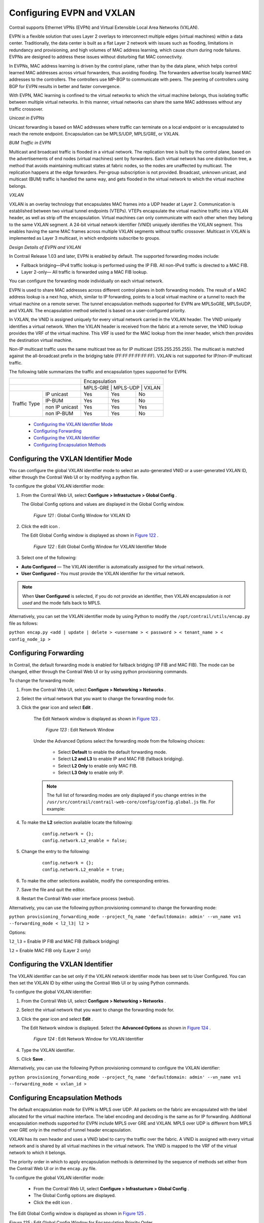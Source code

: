 
==========================
Configuring EVPN and VXLAN
==========================

Contrail supports Ethernet VPNs (EVPN) and Virtual Extensible Local Area Networks (VXLAN).

EVPN is a flexible solution that uses Layer 2 overlays to interconnect multiple edges (virtual machines) within a data center. Traditionally, the data center is built as a flat Layer 2 network with issues such as flooding, limitations in redundancy and provisioning, and high volumes of MAC address learning, which cause churn during node failures. EVPNs are designed to address these issues without disturbing flat MAC connectivity.

In EVPNs, MAC address learning is driven by the control plane, rather than by the data plane, which helps control learned MAC addresses across virtual forwarders, thus avoiding flooding. The forwarders advertise locally learned MAC addresses to the controllers. The controllers use MP-BGP to communicate with peers. The peering of controllers using BGP for EVPN results in better and faster convergence.

With EVPN, MAC learning is confined to the virtual networks to which the virtual machine belongs, thus isolating traffic between multiple virtual networks. In this manner, virtual networks can share the same MAC addresses without any traffic crossover.

*Unicast in EVPNs* 

Unicast forwarding is based on MAC addresses where traffic can terminate on a local endpoint or is encapsulated to reach the remote endpoint. Encapsulation can be MPLS/UDP, MPLS/GRE, or VXLAN.

*BUM Traffic in EVPN* 

Multicast and broadcast traffic is flooded in a virtual network. The replication tree is built by the control plane, based on the advertisements of end nodes (virtual machines) sent by forwarders. Each virtual network has one distribution tree, a method that avoids maintaining multicast states at fabric nodes, so the nodes are unaffected by multicast. The replication happens at the edge forwarders. Per-group subscription is not provided. Broadcast, unknown unicast, and multicast (BUM) traffic is handled the same way, and gets flooded in the virtual network to which the virtual machine belongs.

*VXLAN* 

VXLAN is an overlay technology that encapsulates MAC frames into a UDP header at Layer 2. Communication is established between two virtual tunnel endpoints (VTEPs). VTEPs encapsulate the virtual machine traffic into a VXLAN header, as well as strip off the encapsulation. Virtual machines can only communicate with each other when they belong to the same VXLAN segment. A 24-bit virtual network identifier (VNID) uniquely identifies the VXLAN segment. This enables having the same MAC frames across multiple VXLAN segments without traffic crossover. Multicast in VXLAN is implemented as Layer 3 multicast, in which endpoints subscribe to groups.

*Design Details of EVPN and VXLAN* 

In Contrail Release 1.03 and later, EVPN is enabled by default. The supported forwarding modes include:

- Fallback bridging—IPv4 traffic lookup is performed using the IP FIB. All non-IPv4 traffic is directed to a MAC FIB.


- Layer 2-only— All traffic is forwarded using a MAC FIB lookup.


You can configure the forwarding mode individually on each virtual network.



EVPN is used to share MAC addresses across different control planes in both forwarding models. The result of a MAC address lookup is a next hop, which, similar to IP forwarding, points to a local virtual machine or a tunnel to reach the virtual machine on a remote server. The tunnel encapsulation methods supported for EVPN are MPLSoGRE, MPLSoUDP, and VXLAN. The encapsulation method selected is based on a user-configured priority.

In VXLAN, the VNID is assigned uniquely for every virtual network carried in the VXLAN header. The VNID uniquely identifies a virtual network. When the VXLAN header is received from the fabric at a remote server, the VNID lookup provides the VRF of the virtual machine. This VRF is used for the MAC lookup from the inner header, which then provides the destination virtual machine.

Non-IP multicast traffic uses the same multicast tree as for IP multicast (255.255.255.255). The multicast is matched against the all-broadcast prefix in the bridging table (FF:FF:FF:FF:FF:FF). VXLAN is not supported for IP/non-IP multicast traffic.

The following table summarizes the traffic and encapsulation types supported for EVPN.

+------------------------------------------------+-------------------------------------+
|                                                | Encapsulation                       |
+------------------------------------------------+-------------------------------------+
|                                                | MPLS-GRE    | MPLS-UDP   | VXLAN    |
+------------------+-----------------------------+-------------+------------+----------+
| Traffic Type     | IP unicast                  | Yes         | Yes        | No       |
|                  +-----------------------------+-------------+------------+----------+
|                  | IP-BUM                      | Yes         | Yes        | No       |
|                  +-----------------------------+-------------+------------+----------+
|                  | non IP unicast              | Yes         | Yes        | Yes      |
|                  +-----------------------------+-------------+------------+----------+
|                  | non IP-BUM                  | Yes         | Yes        | No       |
+------------------+-----------------------------+-------------+------------+----------+

   -  `Configuring the VXLAN Identifier Mode`_ 


   -  `Configuring Forwarding`_ 


   -  `Configuring the VXLAN Identifier`_ 


   -  `Configuring Encapsulation Methods`_ 



Configuring the VXLAN Identifier Mode
=====================================

You can configure the global VXLAN identifier mode to select an auto-generated VNID or a user-generated VXLAN ID, either through the Contrail Web UI or by modifying a python file.

To configure the global VXLAN identifier mode:


#. From the Contrail Web UI, select **Configure > Infrastucture > Global Config** .

   The Global Config options and values are displayed in the Global Config window.

   .. _Figure 121: 

     *Figure 121* : Global Config Window for VXLAN ID

   .. figure:: s018533.png



#. Click the edit icon |s018510.png| .

   The Edit Global Config window is displayed as shown in `Figure 122`_ .

   .. _Figure 122: 

     *Figure 122* : Edit Global Config Window for VXLAN Identifier Mode

   .. figure:: s018508.png



#. Select one of the following:

-  **Auto Configured** — The VXLAN identifier is automatically assigned for the virtual network.

  


-  **User Configured** – You must provide the VXLAN identifier for the virtual network.

  



.. note:: When **User Configured** is selected, if you do not provide an identifier, then VXLAN encapsulation *is not used* and the mode falls back to MPLS.




Alternatively, you can set the VXLAN identifier mode by using Python to modify the ``/opt/contrail/utils/encap.py`` file as follows:



``python encap.py <add | update | delete > <username > < password > < tenant_name > < config_node_ip >`` 


Configuring Forwarding
======================

In Contrail, the default forwarding mode is enabled for fallback bridging (IP FIB and MAC FIB). The mode can be changed, either through the Contrail Web UI or by using python provisioning commands.

To change the forwarding mode:


#. From the Contrail Web UI, select **Configure > Networking > Networks** .



#. Select the virtual network that you want to change the forwarding mode for.



#. Click the gear icon |s018509.png| and select **Edit** .

    The Edit Network window is displayed as shown in `Figure 123`_ .

    .. _Figure 123: 

      *Figure 123* : Edit Network Window

    .. figure:: s042518.png

    Under the Advanced Options select the forwarding mode from the following choices:

     - Select **Default** to enable the default forwarding mode.


     - Select **L2 and L3** to enable IP and MAC FIB (fallback bridging).


     - Select **L2 Only** to enable only MAC FIB.


     - Select **L3 Only** to enable only IP.




    .. note:: The full list of forwarding modes are only displayed if you change entries in the ``/usr/src/contrail/contrail-web-core/config/config.global.js`` file. For example:




#. To make the **L2** selection available locate the following:

    ::

     config.network = {};
     config.network.L2_enable = false;




#. Change the entry to the following:

    ::

     config.network = {};
     config.network.L2_enable = true;




#. To make the other selections available, modify the corresponding entries.



#. Save the file and quit the editor.



#. Restart the Contrail Web user interface process (webui).


Alternatively, you can use the following python provisioning command to change the forwarding mode:

``python provisioning_forwarding_mode --project_fq_name 'defaultdomain: admin' --vn_name vn1 --forwarding_mode < l2_l3| l2 >`` 

Options:

``l2_l3`` = Enable IP FIB and MAC FIB (fallback bridging)

``l2`` = Enable MAC FIB only (Layer 2 only)


Configuring the VXLAN Identifier
================================

The VXLAN identifier can be set only if the VXLAN network identifier mode has been set to User Configured. You can then set the VXLAN ID by either using the Contrail Web UI or by using Python commands.

To configure the global VXLAN identifier:


#. From the Contrail Web UI, select **Configure > Networking > Networks** .



#. Select the virtual network that you want to change the forwarding mode for.



#. Click the gear icon |s018509.png| and select **Edit** .

   The Edit Network window is displayed. Select the **Advanced Options** as shown in `Figure 124`_ .

   .. _Figure 124: 

     *Figure 124* : Edit Network Window for VXLAN Identifier

   .. figure:: s018534.png



#. Type the VXLAN identifier.



#. Click **Save** .


Alternatively, you can use the following Python provisioning command to configure the VXLAN identifier:

``python provisioning_forwarding_mode --project_fq_name 'defaultdomain: admin' --vn_name vn1 --forwarding_mode < vxlan_id >`` 


Configuring Encapsulation Methods
=================================

The default encapsulation mode for EVPN is MPLS over UDP. All packets on the fabric are encapsulated with the label allocated for the virtual machine interface. The label encoding and decoding is the same as for IP forwarding. Additional encapsulation methods supported for EVPN include MPLS over GRE and VXLAN. MPLS over UDP is different from MPLS over GRE only in the method of tunnel header encapsulation.

VXLAN has its own header and uses a VNID label to carry the traffic over the fabric. A VNID is assigned with every virtual network and is shared by all virtual machines in the virtual network. The VNID is mapped to the VRF of the virtual network to which it belongs.

The priority order in which to apply encapsulation methods is determined by the sequence of methods set either from the Contrail Web UI or in the ``encap.py`` file.

To configure the global VXLAN identifier mode:

   - From the Contrail Web UI, select **Configure > Infrastucture > Global Config** .


   - The Global Config options are displayed.


   - Click the edit icon |s018510.png| .


The Edit Global Config window is displayed as shown in `Figure 125`_ .

.. _Figure 125: 

*Figure 125* : Edit Global Config Window for Encapsulation Priority Order

.. figure:: s018508.png

Under Encapsulation Priority Order select one of the following:

-  **MPLS over UDP** 


-  **MPLS over GRE** 


-  **VxLAN** 


Click the + plus symbol to the right of the first priority to add a second priority or third priority.

Use the following procedure to change the default encapsulation method to VXLAN by editing the ``encap.py`` file.


.. note:: VXLAN is *only* supported for EVPN unicast. It is not supported for IP traffic or multicast traffic. VXLAN priority and presence in the ``encap.py`` file or configured in the Web UI is ignored for traffic not supported by VXLAN.



To set the priority of encapsulation methods to VXLAN:


#. Modify the ``encap.py`` file found in the ``/opt/contrail/utils/`` directory.

   The default encapsulation line is:

    ``encap_obj=EncapsulationPrioritiesType(encapsulation=['MPLSoUDP','M PLSoGRE'])`` 

   Modify the line to:

    ``encap_obj=EncapsulationPrioritiesType(encapsulation=['VXLAN', 'MPLSoUDP','MPLSoGRE'])`` 



#. After the status is modified, execute the following script:

    ``python encap_set.py <add|update|delete> <username> <password> <tenant_name> <config_node_ip>`` 

   The configuration is applied globally for all virtual networks.


.. |s018510.png| image:: s018510.png

.. |s018509.png| image:: s018509.png

.. |s018509.png| image:: s018509.png

.. |s018510.png| image:: s018510.png
